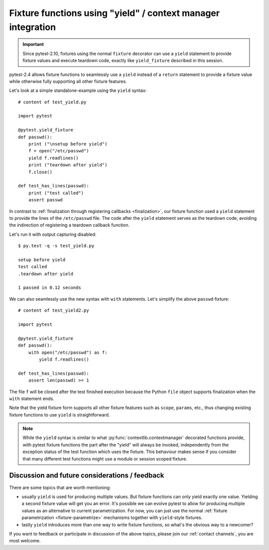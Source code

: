 .. _yieldfixture:

Fixture functions using "yield" / context manager integration
---------------------------------------------------------------

.. deprecated:: 2.10

.. versionadded:: 2.4

.. important::
    Since pytest-2.10, fixtures using the normal ``fixture`` decorator can use a ``yield``
    statement to provide fixture values and execute teardown code, exactly like ``yield_fixture``
    described in this session.

.. regendoc:wipe

pytest-2.4 allows fixture functions to seamlessly use a ``yield`` instead 
of a ``return`` statement to provide a fixture value while otherwise
fully supporting all other fixture features.

Let's look at a simple standalone-example using the ``yield`` syntax::

    # content of test_yield.py
    
    import pytest

    @pytest.yield_fixture
    def passwd():
        print ("\nsetup before yield")
        f = open("/etc/passwd")
        yield f.readlines()
        print ("teardown after yield")
        f.close()

    def test_has_lines(passwd):
        print ("test called")
        assert passwd

In contrast to :ref:`finalization through registering callbacks
<finalization>`, our fixture function used a ``yield``
statement to provide the lines of the ``/etc/passwd`` file.  
The code after the ``yield`` statement serves as the teardown code, 
avoiding the indirection of registering a teardown callback function.   

Let's run it with output capturing disabled::

    $ py.test -q -s test_yield.py
    
    setup before yield
    test called
    .teardown after yield
    
    1 passed in 0.12 seconds

We can also seamlessly use the new syntax with ``with`` statements.
Let's simplify the above ``passwd`` fixture::

    # content of test_yield2.py
    
    import pytest

    @pytest.yield_fixture
    def passwd():
        with open("/etc/passwd") as f:
            yield f.readlines()

    def test_has_lines(passwd):
        assert len(passwd) >= 1

The file ``f`` will be closed after the test finished execution
because the Python ``file`` object supports finalization when
the ``with`` statement ends. 

Note that the yield fixture form supports all other fixture
features such as ``scope``, ``params``, etc., thus changing existing
fixture functions to use ``yield`` is straightforward.

.. note::

    While the ``yield`` syntax is similar to what
    :py:func:`contextlib.contextmanager` decorated functions
    provide, with pytest fixture functions the part after the
    "yield" will always be invoked, independently from the
    exception status of the test function which uses the fixture.
    This behaviour makes sense if you consider that many different
    test functions might use a module or session scoped fixture.


Discussion and future considerations / feedback
++++++++++++++++++++++++++++++++++++++++++++++++++++

There are some topics that are worth mentioning:

- usually ``yield`` is used for producing multiple values.
  But fixture functions can only yield exactly one value.
  Yielding a second fixture value will get you an error.
  It's possible we can evolve pytest to allow for producing
  multiple values as an alternative to current parametrization.
  For now, you can just use the normal
  :ref:`fixture parametrization <fixture-parametrize>`
  mechanisms together with ``yield``-style fixtures.

- lastly ``yield`` introduces more than one way to write
  fixture functions, so what's the obvious way to a newcomer?

If you want to feedback or participate in discussion of the above
topics, please join our :ref:`contact channels`, you are most welcome.
